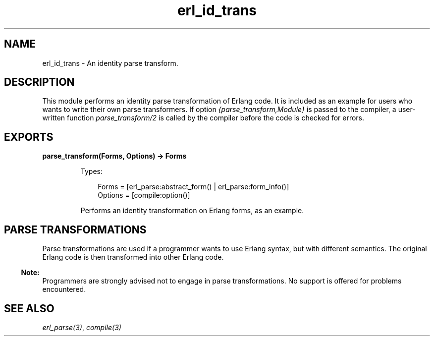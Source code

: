 .TH erl_id_trans 3 "stdlib 3.13.1" "Ericsson AB" "Erlang Module Definition"
.SH NAME
erl_id_trans \- An identity parse transform.
.SH DESCRIPTION
.LP
This module performs an identity parse transformation of Erlang code\&. It is included as an example for users who wants to write their own parse transformers\&. If option \fI{parse_transform,Module}\fR\& is passed to the compiler, a user-written function \fIparse_transform/2\fR\& is called by the compiler before the code is checked for errors\&.
.SH EXPORTS
.LP
.B
parse_transform(Forms, Options) -> Forms
.br
.RS
.LP
Types:

.RS 3
Forms = [erl_parse:abstract_form() | erl_parse:form_info()]
.br
Options = [compile:option()]
.br
.RE
.RE
.RS
.LP
Performs an identity transformation on Erlang forms, as an example\&.
.RE
.SH "PARSE TRANSFORMATIONS"

.LP
Parse transformations are used if a programmer wants to use Erlang syntax, but with different semantics\&. The original Erlang code is then transformed into other Erlang code\&.
.LP

.RS -4
.B
Note:
.RE
Programmers are strongly advised not to engage in parse transformations\&. No support is offered for problems encountered\&.

.SH "SEE ALSO"

.LP
\fIerl_parse(3)\fR\&, \fIcompile(3)\fR\&